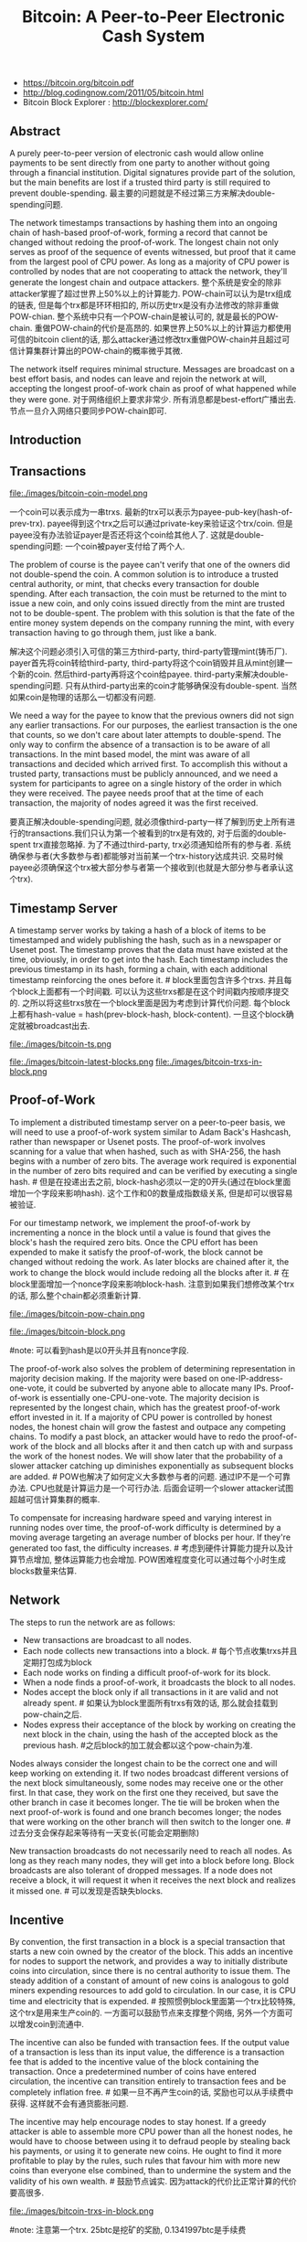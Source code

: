 #+title: Bitcoin: A Peer-to-Peer Electronic Cash System
- https://bitcoin.org/bitcoin.pdf
- http://blog.codingnow.com/2011/05/bitcoin.html
- Bitcoin Block Explorer : http://blockexplorer.com/

** Abstract
A purely peer-to-peer version of electronic cash would allow online payments to be sent directly from one party to another without going through a financial institution. Digital signatures provide part of the solution, but the main benefits are lost if a trusted third party is still required to prevent double-spending. 最主要的问题就是不经过第三方来解决double-spending问题.

The network timestamps transactions by hashing them into an ongoing chain of hash-based proof-of-work, forming a record that cannot be changed without redoing the proof-of-work. The longest chain not only serves as proof of the sequence of events witnessed, but proof that it came from the largest pool of CPU power. As long as a majority of CPU power is controlled by nodes that are not cooperating to attack the network, they'll generate the longest chain and outpace attackers. 整个系统是安全的除非attacker掌握了超过世界上50%以上的计算能力. POW-chain可以认为是trx组成的链表, 但是每个trx都是环环相扣的, 所以历史trx是没有办法修改的除非重做POW-chian. 整个系统中只有一个POW-chain是被认可的, 就是最长的POW-chain. 重做POW-chain的代价是高昂的. 如果世界上50%以上的计算运力都使用可信的bitcoin client的话, 那么attacker通过修改trx重做POW-chain并且超过可信计算集群计算出的POW-chain的概率微乎其微.

The network itself requires minimal structure. Messages are broadcast on a best effort basis, and nodes can leave and rejoin the network at will, accepting the longest proof-of-work chain as proof of what happened while they were gone. 对于网络组织上要求非常少. 所有消息都是best-effort广播出去. 节点一旦介入网络只要同步POW-chain即可.

** Introduction
** Transactions
file:./images/bitcoin-coin-model.png

一个coin可以表示成为一串trxs. 最新的trx可以表示为payee-pub-key(hash-of-prev-trx). payee得到这个trx之后可以通过private-key来验证这个trx/coin. 但是payee没有办法验证payer是否还将这个coin给其他人了. 这就是double-spending问题:  一个coin被payer支付给了两个人.

The problem of course is the payee can't verify that one of the owners did not double-spend the coin. A common solution is to introduce a trusted central authority, or mint, that checks every transaction for double spending. After each transaction, the coin must be returned to the mint to issue a new coin, and only coins issued directly from the mint are trusted not to be double-spent. The problem with this solution is that the fate of the entire money system depends on the company running the mint, with every transaction having to go through them, just like a bank.

解决这个问题必须引入可信的第三方third-party, third-party管理mint(铸币厂). payer首先将coin转给third-party, third-party将这个coin销毁并且从mint创建一个新的coin. 然后third-party再将这个coin给payee. third-party来解决double-spending问题. 只有从third-party出来的coin才能够确保没有double-spent. 当然如果coin是物理的话那么一切都没有问题.

We need a way for the payee to know that the previous owners did not sign any earlier transactions. For our purposes, the earliest transaction is the one that counts, so we don't care about later attempts to double-spend. The only way to confirm the absence of a transaction is to be aware of all transactions. In the mint based model, the mint was aware of all transactions and decided which arrived first. To accomplish this without a trusted party, transactions must be publicly announced, and we need a system for participants to agree on a single history of the order in which they were received. The payee needs proof that at the time of each transaction, the majority of nodes agreed it was the first received.

要真正解决double-spending问题, 就必须像third-party一样了解到历史上所有进行的transactions.我们只认为第一个被看到的trx是有效的, 对于后面的double-spent trx直接忽略掉. 为了不通过third-party, trx必须通知给所有的参与者. 系统确保参与者(大多数参与者)都能够对当前某一个trx-history达成共识. 交易时候payee必须确保这个trx被大部分参与者第一个接收到(也就是大部分参与者承认这个trx).

** Timestamp Server
A timestamp server works by taking a hash of a block of items to be timestamped and widely publishing the hash, such as in a newspaper or Usenet post. The timestamp proves that the data must have existed at the time, obviously, in order to get into the hash. Each timestamp includes the previous timestamp in its hash, forming a chain, with each additional timestamp reinforcing the ones before it. # block里面包含许多个trxs. 并且每个block上面都有一个时间戳. 可以认为这些trxs都是在这个时间戳内按顺序提交的. 之所以将这些trxs放在一个block里面是因为考虑到计算代价问题. 每个block上都有hash-value = hash(prev-block-hash, block-content). 一旦这个block确定就被broadcast出去.

file:./images/bitcoin-ts.png


file:./images/bitcoin-latest-blocks.png file:./images/bitcoin-trxs-in-block.png

** Proof-of-Work
To implement a distributed timestamp server on a peer-to-peer basis, we will need to use a proof-of-work system similar to Adam Back's Hashcash, rather than newspaper or Usenet posts. The proof-of-work involves scanning for a value that when hashed, such as with SHA-256, the hash begins with a number of zero bits. The average work required is exponential in the number of zero bits required and can be verified by executing a single hash. # 但是在投递出去之前, block-hash必须以一定的0开头(通过在block里面增加一个字段来影响hash). 这个工作和0的数量成指数级关系, 但是却可以很容易被验证.

For our timestamp network, we implement the proof-of-work by incrementing a nonce in the block until a value is found that gives the block's hash the required zero bits. Once the CPU effort has been expended to make it satisfy the proof-of-work, the block cannot be changed without redoing the work. As later blocks are chained after it, the work to change the block would include redoing all the blocks after it. # 在block里面增加一个nonce字段来影响block-hash. 注意到如果我们想修改某个trx的话, 那么整个chain都必须重新计算.

file:./images/bitcoin-pow-chain.png


file:./images/bitcoin-block.png

#note: 可以看到hash是以0开头并且有nonce字段.

The proof-of-work also solves the problem of determining representation in majority decision making. If the majority were based on one-IP-address-one-vote, it could be subverted by anyone able to allocate many IPs. Proof-of-work is essentially one-CPU-one-vote. The majority decision is represented by the longest chain, which has the greatest proof-of-work effort invested in it. If a majority of CPU power is controlled by honest nodes, the honest chain will grow the fastest and outpace any competing chains. To modify a past block, an attacker would have to redo the proof-of-work of the block and all blocks after it and then catch up with and surpass the work of the honest nodes. We will show later that the probability of a slower attacker catching up diminishes exponentially as subsequent blocks are added. # POW也解决了如何定义大多数参与者的问题. 通过IP不是一个可靠办法. CPU也就是计算运力是一个可行办法. 后面会证明一个slower attacker试图超越可信计算集群的概率.

To compensate for increasing hardware speed and varying interest in running nodes over time, the proof-of-work difficulty is determined by a moving average targeting an average number of blocks per hour. If they're generated too fast, the difficulty increases. # 考虑到硬件计算能力提升以及计算节点增加, 整体运算能力也会增加. POW困难程度变化可以通过每个小时生成blocks数量来估算.

** Network
The steps to run the network are as follows:
- New transactions are broadcast to all nodes.
- Each node collects new transactions into a block. # 每个节点收集trxs并且定期打包成为block
- Each node works on finding a difficult proof-of-work for its block.
- When a node finds a proof-of-work, it broadcasts the block to all nodes.
- Nodes accept the block only if all transactions in it are valid and not already spent. # 如果认为block里面所有trxs有效的话, 那么就会挂载到pow-chain之后.
- Nodes express their acceptance of the block by working on creating the next block in the chain, using the hash of the accepted block as the previous hash. #之后block的加工就会都以这个pow-chain为准.

Nodes always consider the longest chain to be the correct one and will keep working on extending it. If two nodes broadcast different versions of the next block simultaneously, some nodes may receive one or the other first. In that case, they work on the first one they received, but save the other branch in case it becomes longer. The tie will be broken when the next proof-of-work is found and one branch becomes longer; the nodes that were working on the other branch will then switch to the longer one. # 过去分支会保存起来等待有一天变长(可能会定期删除)

New transaction broadcasts do not necessarily need to reach all nodes. As long as they reach many nodes, they will get into a block before long. Block broadcasts are also tolerant of dropped messages. If a node does not receive a block, it will request it when it receives the next block and realizes it missed one. # 可以发现是否缺失blocks.

** Incentive
By convention, the first transaction in a block is a special transaction that starts a new coin owned by the creator of the block. This adds an incentive for nodes to support the network, and provides a way to initially distribute coins into circulation, since there is no central authority to issue them. The steady addition of a constant of amount of new coins is analogous to gold miners expending resources to add gold to circulation. In our case, it is CPU time and electricity that is expended. # 按照惯例block里面第一个trx比较特殊, 这个trx是用来生产coin的. 一方面可以鼓励节点来支撑整个网络, 另外一个方面可以增发coin到流通中.

The incentive can also be funded with transaction fees. If the output value of a transaction is less than its input value, the difference is a transaction fee that is added to the incentive value of the block containing the transaction. Once a predetermined number of coins have entered circulation, the incentive can transition entirely to transaction fees and be completely inflation free. # 如果一旦不再产生coin的话, 奖励也可以从手续费中获得. 这样就不会有通货膨胀问题.

The incentive may help encourage nodes to stay honest. If a greedy attacker is able to assemble more CPU power than all the honest nodes, he would have to choose between using it to defraud people by stealing back his payments, or using it to generate new coins. He ought to find it more profitable to play by the rules, such rules that favour him with more new coins than everyone else combined, than to undermine the system and the validity of his own wealth. # 鼓励节点诚实. 因为attack的代价比正常计算的代价要高很多.

file:./images/bitcoin-trxs-in-block.png

#note: 注意第一个trx. 25btc是挖矿的奖励, 0.1341997btc是手续费

** Reclaiming Disk Space
通过组织成为Merkel-Tree格式我们可以删除部分不需要的branches上的数据来节省空间. 兼顾灵活性和效率.

file:./images/bitcoin-merkel-tree.png

A block header with no transactions would be about 80 bytes. If we suppose blocks are generated every 10 minutes, 80 bytes * 6 * 24 * 365 = 4.2MB per year. With computer systems typically selling with 2GB of RAM as of 2008, and Moore's Law predicting current growth of 1.2GB per year, storage should not be a problem even if the block headers must be kept in memory.

** Simplified Payment Verification
It is possible to verify payments without running a full network node. A user only needs to keep a copy of the block headers of the longest proof-of-work chain, which he can get by querying network nodes until he's convinced he has the longest chain, and obtain the Merkle branch linking the transaction to the block it's timestamped in. He can't check the transaction for himself, but by linking it to a place in the chain, he can see that a network node has accepted it, and blocks added after it further confirm the network has accepted it. # 我们不要运行full-network节点也可以查询交易是否完成, 只需要同步pow-chain并且查询trx是否在上面即可.

file:./images/bitcoin-spv.png

As such, the verification is reliable as long as honest nodes control the network, but is more vulnerable if the network is overpowered by an attacker. While network nodes can verify transactions for themselves, the simplified method can be fooled by an attacker's fabricated transactions for as long as the attacker can continue to overpower the network. One strategy to protect against this would be to accept alerts from network nodes when they detect an invalid block, prompting the user's software to download the full block and alerted transactions to confirm the inconsistency. Businesses that receive frequent payments will probably still want to run their own nodes for more independent security and quicker verification. # 如果大部分节点都是可信的话, 那么验证是可靠的. 但是如果attacker控制网络大部分节点的话... 

** Combining and Splitting Value
一个trx可以包含许多input和许多output. trx里面涉及的coin都会被打上编号(trx-id, #-of-output). 

file:./images/bitcoin-trx-detail.png

可以看到input有两个coin. "ed0889a26367...:1" 和 "ff210a7074e1...:0". 这代表这两个coin分别是trx#ed0889a26367的output1, 和trx#ff210a7074e1的output0. 而这次trx也生成了两个coin. 分别是"a63c3bb1d2c23...:0" 和 "a63c3bb1d2c23...:1".

在网站 http://blockexplorer.com/ 上可以追踪这些coin的流动情况

** Privacy
As an additional firewall, a new key pair should be used for each transaction to keep them from being linked to a common owner. Some linking is still unavoidable with multi-input transactions, which necessarily reveal that their inputs were owned by the same owner. The risk is that if the owner of a key is revealed, linking could reveal other transactions that belonged to the same owner. # 即使为每次trx都生成key-pair, multi-input trxs还是可以跟踪到owner情况.

** Calculations
** Conclusion
